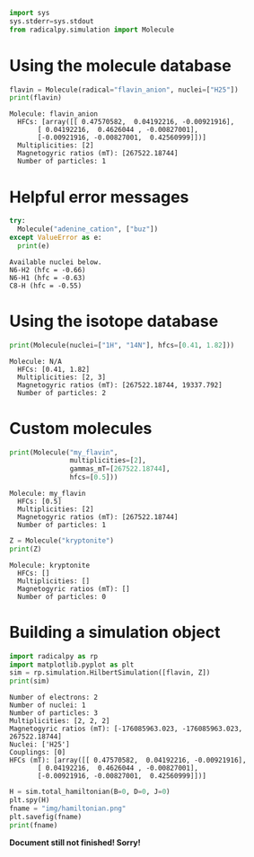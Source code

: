 #+PROPERTY: header-args:python  :session *python* :results output

#+begin_src python :results silent
  import sys
  sys.stderr=sys.stdout
  from radicalpy.simulation import Molecule
#+end_src


* Using the molecule database

#+begin_src python :exports both
  flavin = Molecule(radical="flavin_anion", nuclei=["H25"])
  print(flavin)
#+end_src

#+RESULTS:
: Molecule: flavin_anion
:   HFCs: [array([[ 0.47570582,  0.04192216, -0.00921916],
:        [ 0.04192216,  0.4626044 , -0.00827001],
:        [-0.00921916, -0.00827001,  0.42560999]])]
:   Multiplicities: [2]
:   Magnetogyric ratios (mT): [267522.18744]
:   Number of particles: 1


* Helpful error messages

#+begin_src python :exports both
  try:
    Molecule("adenine_cation", ["buz"])
  except ValueError as e:
    print(e)
#+end_src

#+RESULTS:
: Available nuclei below.
: N6-H2 (hfc = -0.66)
: N6-H1 (hfc = -0.63)
: C8-H (hfc = -0.55)


* Using the isotope database

#+begin_src python :exports both
  print(Molecule(nuclei=["1H", "14N"], hfcs=[0.41, 1.82]))
#+end_src

#+RESULTS:
: Molecule: N/A
:   HFCs: [0.41, 1.82]
:   Multiplicities: [2, 3]
:   Magnetogyric ratios (mT): [267522.18744, 19337.792]
:   Number of particles: 2


* Custom molecules

#+begin_src python :exports both
  print(Molecule("my_flavin",
                 multiplicities=[2],
                 gammas_mT=[267522.18744],
                 hfcs=[0.5]))
#+end_src

#+RESULTS:
: Molecule: my_flavin
:   HFCs: [0.5]
:   Multiplicities: [2]
:   Magnetogyric ratios (mT): [267522.18744]
:   Number of particles: 1

#+begin_src python :exports both
  Z = Molecule("kryptonite")
  print(Z)
#+end_src

#+RESULTS:
: Molecule: kryptonite
:   HFCs: []
:   Multiplicities: []
:   Magnetogyric ratios (mT): []
:   Number of particles: 0

* Building a simulation object

#+begin_src python :exports both
  import radicalpy as rp
  import matplotlib.pyplot as plt
  sim = rp.simulation.HilbertSimulation([flavin, Z])
  print(sim)
#+end_src

#+RESULTS:
#+begin_example
Number of electrons: 2
Number of nuclei: 1
Number of particles: 3
Multiplicities: [2, 2, 2]
Magnetogyric ratios (mT): [-176085963.023, -176085963.023, 267522.18744]
Nuclei: ['H25']
Couplings: [0]
HFCs (mT): [array([[ 0.47570582,  0.04192216, -0.00921916],
       [ 0.04192216,  0.4626044 , -0.00827001],
       [-0.00921916, -0.00827001,  0.42560999]])]
#+end_example

#+begin_src python :exports both :results output file
  H = sim.total_hamiltonian(B=0, D=0, J=0)
  plt.spy(H)
  fname = "img/hamiltonian.png"
  plt.savefig(fname)
  print(fname)
#+end_src

#+RESULTS:
[[file:img/hamiltonian.png]]




*Document still not finished! Sorry!*
